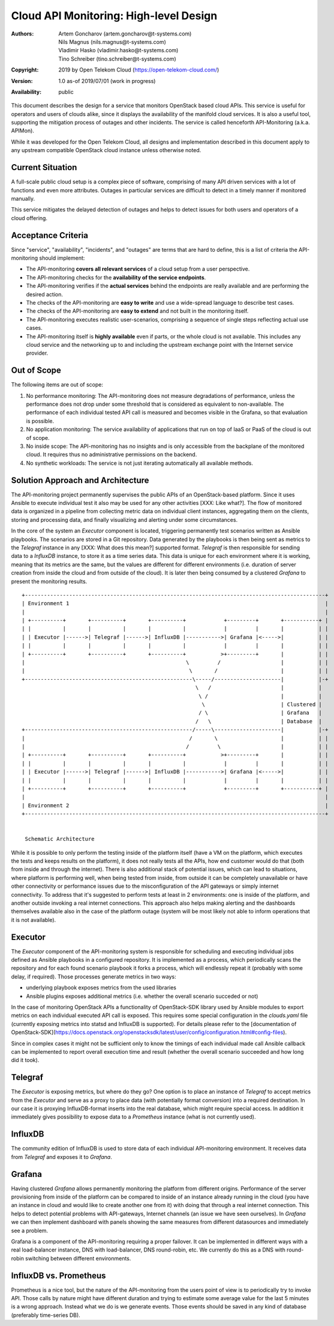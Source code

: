 Cloud API Monitoring: High-level Design
=======================================

:Authors:
    Artem Goncharov (artem.goncharov@t-systems.com);
    Nils Magnus (nils.magnus@t-systems.com);
    Vladimir Hasko (vladimir.hasko@t-systems.com);
    Tino Schreiber (tino.schreiber@t-systems.com)
:Copyright: 2019 by Open Telekom Cloud (https://open-telekom-cloud.com/)
:Version: 1.0 as-of 2019/07/01 (work in progress)
:Availability: public

This document describes the design for a service that monitors OpenStack based
cloud APIs. This service is useful for operators and users of clouds alike,
since it displays the availability of the manifold cloud services. It is also a
useful tool, supporting the mitigation process of outages and other incidents.
The service is called henceforth API-Monitoring (a.k.a. APIMon).

While it was developed for the Open Telekom Cloud, all designs and
implementation described in this document apply to any upstream compatible
OpenStack cloud instance unless otherwise noted.


Current Situation
-----------------

A full-scale public cloud setup is a complex piece of software, comprising of
many API driven services with a lot of functions and even more attributes.
Outages in particular services are difficult to detect in a timely manner if
monitored manually.

This service mitigates the delayed detection of outages and helps to detect
issues for both users and operators of a cloud offering.


Acceptance Criteria
-------------------

Since "service", "availability", "incidents", and "outages" are terms that are
hard to define, this is a list of criteria the API-monitoring should implement:

* The API-monitoring **covers all relevant services** of a cloud setup from a
  user perspective.
* The API-monitoring checks for the **availability of the service endpoints**.
* The API-monitoring verifies if the **actual services** behind the endpoints
  are really available and are performing the desired action.
* The checks of the API-monitoring are **easy to write** and use a wide-spread
  language to describe test cases.
* The checks of the API-monitoring are **easy to extend** and not built in the
  monitoring itself.
* The API-monitoring executes realistic user-scenarios, comprising a sequence
  of single steps reflecting actual use cases.
* The API-monitoring itself is **highly available** even if parts, or the whole
  cloud is not available. This includes any cloud service and the networking up
  to and including the upstream exchange point with the Internet service
  provider.


Out of Scope
------------

The following items are out of scope:

#. No performance monitoring: The API-monitoring does not measure
   degradations of performance, unless the performance does not drop
   under some threshold that is considered as equivalent to
   non-available. The performance of each individual tested API call is
   measured and becomes visible in the Grafana, so that evaluation is possible.
#. No application monitoring: The service availability of applications
   that run on top of IaaS or PaaS of the cloud is out of scope.
#. No inside scope: The API-monitoring has no insights and is only accessible
   from the backplane of the monitored cloud. It requires thus no
   administrative permissions on the backend.
#. No synthetic workloads: The service is not just iterating
   automatically all available methods.


Solution Approach and Architecture
----------------------------------

The API-monitoring project permanently supervises the public APIs of an
OpenStack-based platform. Since it uses Ansible to execute individual test it
also may be used for any other activities [XXX: Like what?]. The flow of
monitored data is organized in a pipeline from collecting metric data on
individual client instances, aggregating them on the clients, storing and
processing data, and finally visualizing and alerting under some circumstances.

In the core of the system an `Executor` component is located, triggering
permanently test scenarios written as Ansible playbooks. The scenarios are
stored in a Git repository. Data generated by the playbooks is then being sent
as metrics to the `Telegraf` instance in any [XXX: What does this mean?]
supported format. `Telegraf` is then responsible for sending data to a
`InfluxDB` instance, to store it as a time series data. This data is unique for
each environment where it is working, meaning that its metrics are the same, but
the values are different for different environments (i.e. duration of server
creation from inside the cloud and from outside of the cloud). It is later then
being consumed by a clustered `Grafana` to present the monitoring results.

::

   +-----------------------------------------------------------------------------------------------+
   | Environment 1                                                                                 |
   |                                                                                               |
   | +----------+       +----------+       +----------+            +---------+       +-----------+ |
   | |          |       |          |       |          |            |         |       |           | |
   | | Executor |------>| Telegraf |------>| InfluxDB |----------->| Grafana |<----->|           | |
   | |          |       |          |       |          |            |         |       |           | |
   | +----------+       +----------+       +----------+           >+---------+       |           | |
   |                                                   \         /                   |           | |
   |                                                    \       /                    |           | |
   +-----------------------------------------------------\-----/---------------------|           |-+
                                                          \   /                      |           |  
                                                           \ /                       |           |  
                                                            \                        | Clustered |  
                                                           / \                       | Grafana   |  
                                                          /   \                      | Database  |  
   +-----------------------------------------------------/-----\---------------------|           |-+
   |                                                    /       \                    |           | |
   |                                                   /         \                   |           | |
   | +----------+       +----------+       +----------+           >+---------+       |           | |
   | |          |       |          |       |          |            |         |       |           | |
   | | Executor |------>| Telegraf |------>| InfluxDB |----------->| Grafana |<----->|           | |
   | |          |       |          |       |          |            |         |       |           | |
   | +----------+       +----------+       +----------+            +---------+       +-----------+ |
   |                                                                                               |
   | Environment 2                                                                                 |
   +-----------------------------------------------------------------------------------------------+


    Schematic Architecture

While it is possible to only perform the testing inside of the platform itself
(have a VM on the platform, which executes the tests and keeps results on the
platform), it does not really tests all the APIs, how end customer would do
that (both from inside and through the internet). There is also additional
stack of potential issues, which can lead to situations, where platform is
performing well, when being tested from inside, from outside it can be
completely unavailable or have other connectivity or performance issues due to
the misconfiguration of the API gateways or simply internet connectivity. To
address that it's suggested to perform tests at least in 2 environments: one
is inside of the platform, and another outside invoking a real internet
connections. This approach also helps making alerting and the dashboards
themselves available also in the case of the platform outage (system will be
most likely not able to inform operations that it is not available).


Executor
--------

The `Executor` component of the API-monitoring system is responsible for
scheduling and executing individual jobs defined as Ansible playbooks in a
configured repository. It is implemented as a process, which periodically scans
the repository and for each found scenario playbook it forks a process, which
will endlessly repeat it (probably with some delay, if required). Those
processes generate metrics in two ways:

- underlying playbook exposes metrics from the used libraries
- Ansible plugins exposes additional metrics (i.e. whether the overall
  scenario succeded or not)

In the case of monitoring OpenStack APIs a functionality of OpenStack-SDK
library used by Ansible modules to export metrics on each individual executed
API call is exposed. This requires some special configuration in the
`clouds.yaml` file (currently exposing metrics into statsd and InfluxDB is
supported). For details please refer to the [documentation of
OpenStack-SDK](https://docs.openstack.org/openstacksdk/latest/user/config/configuration.html#config-files).

Since in complex cases it might not be sufficient only to know the timings of
each individual made call Ansible callback can be implemented to report overall
execution time and result (whether the overall scenario succeeded and how long
did it took).


Telegraf
--------

The `Executor` is exposing metrics, but where do they go? One option is
to place an instance of `Telegraf` to accept metrics from the `Executor`
and serve as a proxy to place data (with potentially format
conversion) into a required destination. In our case it is proxying
InfluxDB-format inserts into the real database, which might require
special access. In addition it immediately gives possibility to expose
data to a `Prometheus` instance (what is not currently used).


InfluxDB
--------

The community edition of InfluxDB is used to store data of each
individual API-monitoring environment. It receives data from
`Telegraf` and exposes it to `Grafana`.


Grafana
-------

Having clustered `Grafana` allows permanently monitoring the platform
from different origins. Performance of the server provisioning from
inside of the platform can be compared to inside of an instance
already running in the cloud (you have an instance in cloud and would
like to create another one from it) with doing that through a real
internet connection. This helps to detect potential problems with
API-gateways, Internet channels (an issue we have seen ourselves). In
`Grafana` we can then implement dashboard with panels showing the same
measures from different datasources and immediately see a problem.

Grafana is a component of the API-monitoring requiring a proper
failover. It can be implemented in different ways with a real
load-balancer instance, DNS with load-balancer, DNS round-robin,
etc. We currently do this as a DNS with round-robin switching between
different environments.


InfluxDB vs. Prometheus
-----------------------

Prometheus is a nice tool, but the nature of the API-monitoring from
the users point of view is to periodically try to invoke API. Those
calls by nature might have different duration and trying to estimate
some average value for the last 5 minutes is a wrong approach. Instead
what we do is we generate events. Those events should be saved in any
kind of database (preferably time-series DB).

